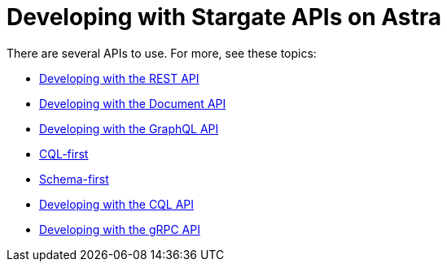 = Developing with Stargate APIs on Astra

There are several APIs to use. For more, see these topics:

* xref:develop:dev-with-rest.adoc[Developing with the REST API]
* xref:develop:dev-with-doc.adoc[Developing with the Document API]
* xref:develop:graphql.adoc[Developing with the GraphQL API]
* xref:develop:dev-with-graphql-cql-first.adoc[CQL-first]
* xref:develop:dev-with-graphql-schema-first.adoc[Schema-first]
* xref:develop:dev-with-cql.adoc[Developing with the CQL API]
* xref:develop:dev-with-grpc.adoc[Developing with the gRPC API]
